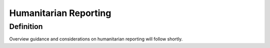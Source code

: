 Humanitarian Reporting
======================

Definition
----------
Overview guidance and considerations on humanitarian reporting will follow shortly.
